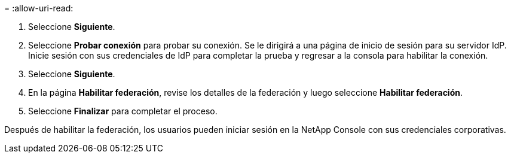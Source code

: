= 
:allow-uri-read: 


. Seleccione *Siguiente*.
. Seleccione *Probar conexión* para probar su conexión.  Se le dirigirá a una página de inicio de sesión para su servidor IdP.  Inicie sesión con sus credenciales de IdP para completar la prueba y regresar a la consola para habilitar la conexión.
. Seleccione *Siguiente*.
. En la página *Habilitar federación*, revise los detalles de la federación y luego seleccione *Habilitar federación*.
. Seleccione *Finalizar* para completar el proceso.


Después de habilitar la federación, los usuarios pueden iniciar sesión en la NetApp Console con sus credenciales corporativas.

